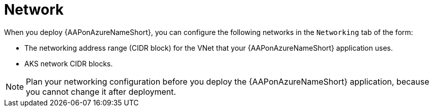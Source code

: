 :_mod-docs-content-type: CONCEPT

[id="con-azure-network_{context}"]

= Network

When you deploy {AAPonAzureNameShort}, you can configure the following networks in the `Networking` tab of the form:

* The networking address range (CIDR block) for the VNet that your {AAPonAzureNameShort} application uses.
* AKS network CIDR blocks.

[NOTE]
====
Plan your networking configuration before you deploy the {AAPonAzureNameShort} application, because you cannot change it after deployment.
====


